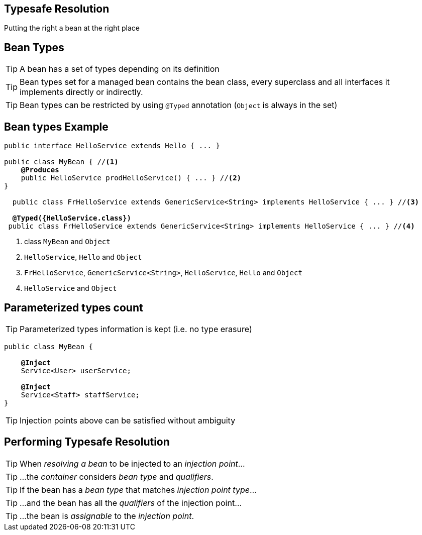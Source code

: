 [.intro]
== Typesafe Resolution

Putting the right a bean at the right place


[.topic]
== Bean Types

TIP: A bean has a set of types depending on its definition

TIP: Bean types set for a managed bean contains the bean class, every superclass and all interfaces it implements directly or indirectly.

TIP: Bean types can be restricted by using `@Typed` annotation (`Object` is always in the set)


[.topic]
== Bean types Example

[source, subs="verbatim,quotes", role="smaller"]
----
public interface HelloService extends Hello { ... }

public class MyBean { //<1>
    *@Produces*
    public HelloService prodHelloService() { ... } //<2>
}

  public class FrHelloService extends GenericService<String> implements HelloService { ... } //<3>

  [highlight]*@Typed({HelloService.class})*
 public class FrHelloService extends GenericService<String> implements HelloService { ... } //<4>
----
<1> class `MyBean` and `Object`
<2> `HelloService`, `Hello` and `Object`
<3> `FrHelloService`, `GenericService<String>`, `HelloService`, `Hello` and  `Object`
<4> `HelloService` and  `Object`

[.topic]
== Parameterized types count

TIP: Parameterized types information is kept (i.e. no type erasure)

[source, subs="verbatim,quotes"]
----
public class MyBean {

    *@Inject*
    [highlight]#Service<User># userService;

    *@Inject*
    [highlight]#Service<Staff># staffService;    
}
----

TIP: Injection points above can be satisfied without ambiguity

[.topic]
== Performing Typesafe Resolution

TIP: When _resolving a bean_ to be injected to an _injection point_...

TIP: ...the _container_ considers _bean type_ and _qualifiers_.

TIP: If the bean has a _bean type_ that matches _injection point type_...

TIP: ...and the bean has all the _qualifiers_ of the injection point...

TIP: ...the bean is _assignable_ to the _injection point_.
